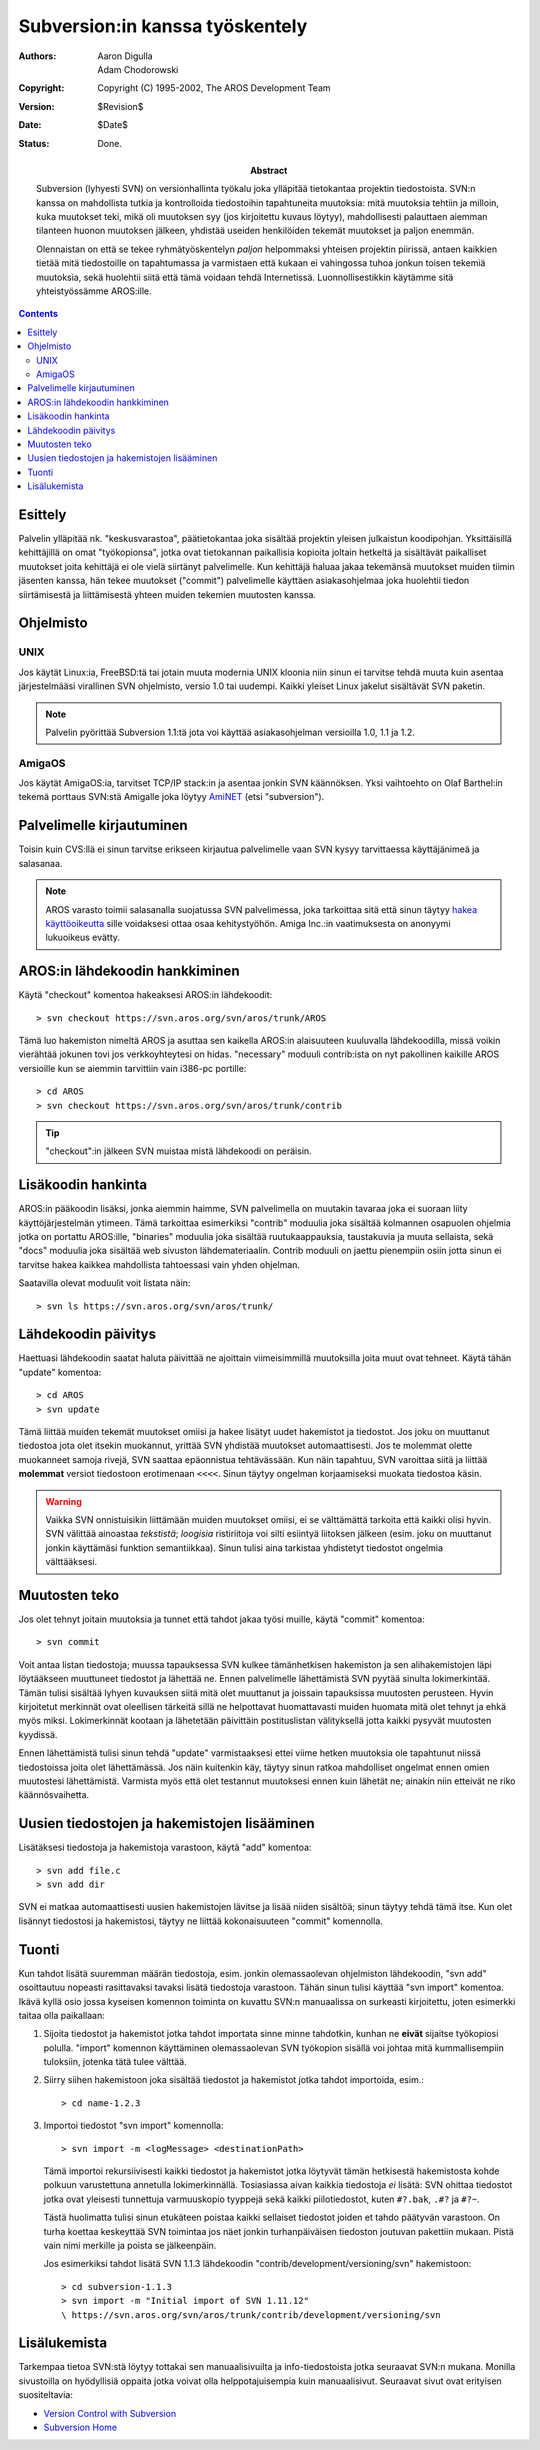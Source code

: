 ================================
Subversion:in kanssa työskentely
================================

:Authors:   Aaron Digulla, Adam Chodorowski 
:Copyright: Copyright (C) 1995-2002, The AROS Development Team
:Version:   $Revision$
:Date:      $Date$
:Status:    Done.
:Abstract:
    Subversion (lyhyesti SVN) on versionhallinta työkalu joka ylläpitää
    tietokantaa projektin tiedostoista. SVN:n kanssa on mahdollista tutkia ja
    kontrolloida tiedostoihin tapahtuneita muutoksia: mitä muutoksia tehtiin
    ja milloin, kuka muutokset teki, mikä oli muutoksen syy (jos kirjoitettu
    kuvaus löytyy), mahdollisesti palauttaen aiemman tilanteen huonon
    muutoksen jälkeen, yhdistää useiden henkilöiden tekemät muutokset ja
    paljon enemmän.
    
    Olennaistan on että se tekee ryhmätyöskentelyn *paljon* helpommaksi
    yhteisen projektin piirissä, antaen kaikkien tietää mitä tiedostoille on
    tapahtumassa ja varmistaen että kukaan ei vahingossa tuhoa jonkun toisen
    tekemiä muutoksia, sekä huolehtii siitä että tämä voidaan tehdä
    Internetissä. Luonnollisestikkin käytämme sitä yhteistyössämme AROS:ille.


.. Contents::



Esittely
========

Palvelin ylläpitää nk. "keskusvarastoa", päätietokantaa joka sisältää projektin
yleisen julkaistun koodipohjan. Yksittäisillä kehittäjillä on omat
"työkopionsa", jotka ovat tietokannan paikallisia kopioita joltain hetkeltä ja
sisältävät paikalliset muutokset joita kehittäjä ei ole vielä siirtänyt
palvelimelle. Kun kehittäjä haluaa jakaa tekemänsä muutokset muiden tiimin
jäsenten kanssa, hän tekee muutokset ("commit") palvelimelle käyttäen
asiakasohjelmaa joka huolehtii tiedon siirtämisestä ja liittämisestä yhteen
muiden tekemien muutosten kanssa.



Ohjelmisto
==========

UNIX
----

Jos käytät Linux:ia, FreeBSD:tä tai jotain muuta modernia UNIX kloonia niin
sinun ei tarvitse tehdä muuta kuin asentaa järjestelmääsi virallinen SVN
ohjelmisto, versio 1.0 tai uudempi. Kaikki yleiset Linux jakelut sisältävät
SVN paketin.

.. Note:: Palvelin pyörittää Subversion 1.1:tä jota voi käyttää
          asiakasohjelman versioilla 1.0, 1.1 ja 1.2.


AmigaOS
-------

Jos käytät AmigaOS:ia, tarvitset TCP/IP stack:in ja asentaa jonkin SVN
käännöksen. Yksi vaihtoehto on Olaf Barthel:in tekemä porttaus SVN:stä
Amigalle joka löytyy AmiNET__ (etsi "subversion").

__ http://main.aminet.net/



Palvelimelle kirjautuminen
==========================

Toisin kuin CVS:llä ei sinun tarvitse erikseen kirjautua palvelimelle vaan SVN
kysyy tarvittaessa käyttäjänimeä ja salasanaa.

.. Note:: 

    AROS varasto toimii salasanalla suojatussa SVN palvelimessa, joka
    tarkoittaa sitä että sinun täytyy `hakea käyttöoikeutta`__ sille
    voidaksesi ottaa osaa kehitystyöhön. Amiga Inc.:in vaatimuksesta on
    anonyymi lukuoikeus evätty.

__ contribute#joining-the-team



AROS:in lähdekoodin hankkiminen
===============================

Käytä "checkout" komentoa hakeaksesi AROS:in lähdekoodit::

    > svn checkout https://svn.aros.org/svn/aros/trunk/AROS

Tämä luo hakemiston nimeltä AROS ja asuttaa sen kaikella AROS:in alaisuuteen
kuuluvalla lähdekoodilla, missä voikin vierähtää jokunen tovi jos
verkkoyhteytesi on hidas. "necessary" moduuli contrib:ista on nyt pakollinen
kaikille AROS versioille kun se aiemmin tarvittiin vain i386-pc portille::

    > cd AROS
    > svn checkout https://svn.aros.org/svn/aros/trunk/contrib

.. Tip:: 

    "checkout":in jälkeen SVN muistaa mistä lähdekoodi on peräisin.



Lisäkoodin hankinta
===================

AROS:in pääkoodin lisäksi, jonka aiemmin haimme, SVN palvelimella on muutakin
tavaraa joka ei suoraan liity käyttöjärjestelmän ytimeen. Tämä tarkoittaa
esimerkiksi "contrib" moduulia joka sisältää kolmannen osapuolen ohjelmia
jotka on portattu AROS:ille, "binaries" moduulia joka sisältää
ruutukaappauksia, taustakuvia ja muuta sellaista, sekä "docs" moduulia joka
sisältää web sivuston lähdemateriaalin. Contrib moduuli on jaettu pienempiin
osiin jotta sinun ei tarvitse hakea kaikkea mahdollista tahtoessasi vain yhden
ohjelman.

Saatavilla olevat moduulit voit listata näin::

    > svn ls https://svn.aros.org/svn/aros/trunk/



Lähdekoodin päivitys
====================

Haettuasi lähdekoodin saatat haluta päivittää ne ajoittain viimeisimmillä
muutoksilla joita muut ovat tehneet. Käytä tähän "update" komentoa::

    > cd AROS
    > svn update

Tämä liittää muiden tekemät muutokset omiisi ja hakee lisätyt uudet hakemistot
ja tiedostot. Jos joku on muuttanut tiedostoa jota olet itsekin muokannut,
yrittää SVN yhdistää muutokset automaattisesti. Jos te molemmat olette
muokanneet samoja rivejä, SVN saattaa epäonnistua tehtävässään. Kun näin
tapahtuu, SVN varoittaa siitä ja liittää **molemmat** versiot tiedostoon
erotimenaan ``<<<<``. Sinun täytyy ongelman korjaamiseksi muokata tiedostoa
käsin.

.. Warning:: 

    Vaikka SVN onnistuisikin liittämään muiden muutokset omiisi, ei se
    välttämättä tarkoita että kaikki olisi hyvin. SVN välittää ainoastaa
    *tekstistä*; *loogisia* ristiriitoja voi silti esiintyä liitoksen jälkeen
    (esim. joku on muuttanut jonkin käyttämäsi funktion semantiikkaa). Sinun
    tulisi aina tarkistaa yhdistetyt tiedostot ongelmia välttääksesi.



Muutosten teko
==============

Jos olet tehnyt joitain muutoksia ja tunnet että tahdot jakaa työsi muille,
käytä "commit" komentoa::

    > svn commit

Voit antaa listan tiedostoja; muussa tapauksessa SVN kulkee tämänhetkisen
hakemiston ja sen alihakemistojen läpi löytääkseen muuttuneet tiedostot ja
lähettää ne. Ennen palvelimelle lähettämistä SVN pyytää sinulta lokimerkintää.
Tämän tulisi sisältää lyhyen kuvauksen siitä mitä olet muuttanut ja joissain
tapauksissa muutosten perusteen. Hyvin kirjoitetut merkinnät ovat oleellisen
tärkeitä sillä ne helpottavat huomattavasti muiden huomata mitä olet tehnyt ja
ehkä myös miksi. Lokimerkinnät kootaan ja lähetetään päivittäin postituslistan
välityksellä jotta kaikki pysyvät muutosten kyydissä.

Ennen lähettämistä tulisi sinun tehdä "update" varmistaaksesi ettei viime
hetken muutoksia ole tapahtunut niissä tiedostoissa joita olet lähettämässä.
Jos näin kuitenkin käy, täytyy sinun ratkoa mahdolliset ongelmat ennen omien
muutostesi lähettämistä. Varmista myös että olet testannut muutoksesi ennen
kuin lähetät ne; ainakin niin etteivät ne riko käännösvaihetta.



Uusien tiedostojen ja hakemistojen lisääminen
=============================================

Lisätäksesi tiedostoja ja hakemistoja varastoon, käytä "add" komentoa::

    > svn add file.c
    > svn add dir

SVN ei matkaa automaattisesti uusien hakemistojen lävitse ja lisää niiden
sisältöä; sinun täytyy tehdä tämä itse. Kun olet lisännyt tiedostosi ja
hakemistosi, täytyy ne liittää kokonaisuuteen "commit" komennolla.



Tuonti
======

Kun tahdot lisätä suuremman määrän tiedostoja, esim. jonkin olemassaolevan
ohjelmiston lähdekoodin, "svn add" osoittautuu nopeasti rasittavaksi tavaksi
lisätä tiedostoja varastoon. Tähän sinun tulisi käyttää "svn import" komentoa.
Ikävä kyllä osio jossa kyseisen komennon toiminta on kuvattu SVN:n manuaalissa
on surkeasti kirjoitettu, joten esimerkki taitaa olla paikallaan:

1. Sijoita tiedostot ja hakemistot jotka tahdot importata sinne minne
   tahdotkin, kunhan ne **eivät** sijaitse työkopiosi polulla. "import"
   komennon käyttäminen olemassaolevan SVN työkopion sisällä voi johtaa mitä
   kummallisempiin tuloksiin, jotenka tätä tulee välttää.

2. Siirry siihen hakemistoon joka sisältää tiedostot ja hakemistot jotka
   tahdot importoida, esim.::

       > cd name-1.2.3

3. Importoi tiedostot "svn import" komennolla::

       > svn import -m <logMessage> <destinationPath>

   Tämä importoi rekursiivisesti kaikki tiedostot ja hakemistot jotka löytyvät
   tämän hetkisestä hakemistosta kohde polkuun varustettuna annetulla
   lokimerkinnällä. Tosiasiassa aivan kaikkia tiedostoja *ei* lisätä: SVN
   ohittaa tiedostot jotka ovat yleisesti tunnettuja varmuuskopio tyyppejä
   sekä kaikki piilotiedostot, kuten ``#?.bak``, ``.#?`` ja ``#?~``.
   
   Tästä huolimatta tulisi sinun etukäteen poistaa kaikki sellaiset tiedostot
   joiden et tahdo päätyvän varastoon. On turha koettaa keskeyttää SVN
   toimintaa jos näet jonkin turhanpäiväisen tiedoston joutuvan pakettiin
   mukaan. Pistä vain nimi merkille ja poista se jälkeenpäin.
   
   Jos esimerkiksi tahdot lisätä SVN 1.1.3 lähdekoodin
   "contrib/development/versioning/svn" hakemistoon::

      > cd subversion-1.1.3
      > svn import -m "Initial import of SVN 1.11.12" 
      \ https://svn.aros.org/svn/aros/trunk/contrib/development/versioning/svn



Lisälukemista
=============

Tarkempaa tietoa SVN:stä löytyy tottakai sen manuaalisivuilta ja
info-tiedostoista jotka seuraavat SVN:n mukana. Monilla sivustoilla on
hyödyllisiä oppaita jotka voivat olla helppotajuisempia kuin manuaalisivut.
Seuraavat sivut ovat erityisen suositeltavia:

+ `Version Control with Subversion`_
+ `Subversion Home`_

.. _`Version Control with Subversion`: http://svnbook.red-bean.com/
.. _`Subversion Home`:		       http://subversion.apache.org/

